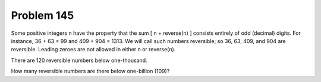 Problem 145
===========

Some positive integers n have the property that the sum [ n + reverse(n) ]
consists entirely of odd (decimal) digits. For instance, 36 + 63 = 99 and
409 + 904 = 1313. We will call such numbers reversible; so 36, 63, 409,
and 904 are reversible. Leading zeroes are not allowed in either n or
reverse(n).

There are 120 reversible numbers below one-thousand.

How many reversible numbers are there below one-billion (109)?

